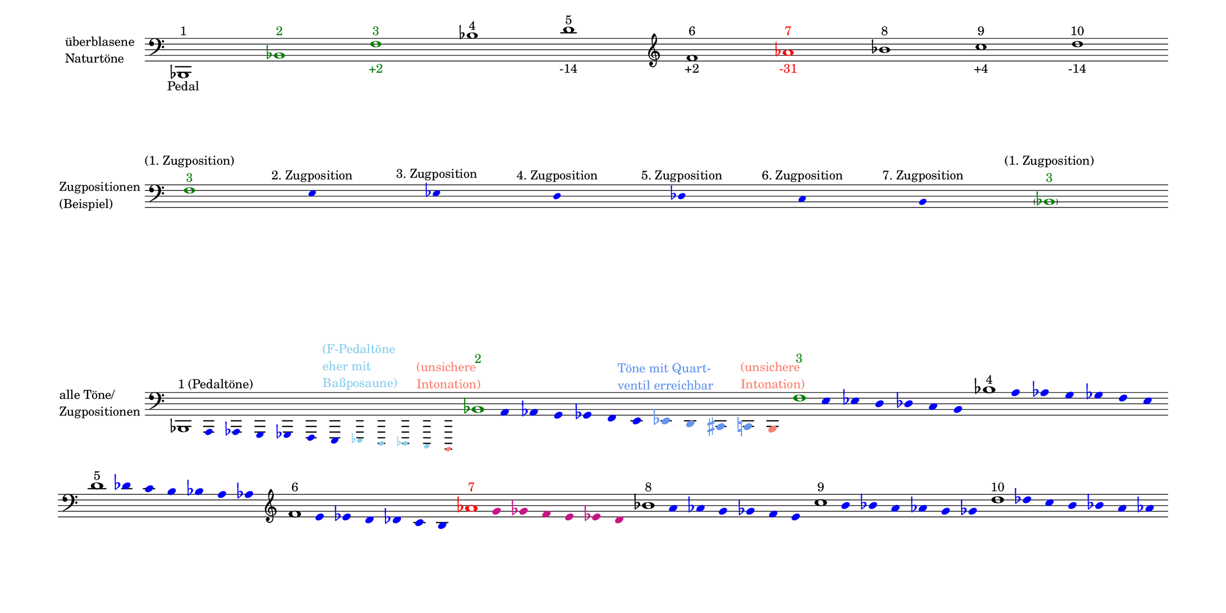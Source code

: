 \language deutsch

#(set! paper-alist (cons '("mein Format" . (cons (* 15 in) (* 7.5 in))) paper-alist))

\paper { tagline = ##f
#(set-paper-size "mein Format")
system-system-spacing.basic-distance = #18
ragged-right = ##f
}

\layout {
  \context {
    \Voice
    \override TextScript.self-alignment-X = #CENTER
    \override TextScript.parent-alignment-X = #CENTER
  }
	\context {
	 \Score
	  \omit BarNumber
	   \omit BarLine
	}
}

\score {
		<< \new Staff \with { instrumentName= \markup {
   							 \column { "überblasene"
      						 \line { "Naturtöne"} 
									}
								}
							 \remove "Time_signature_engraver"
							 }
		   \transpose c b, {
			\relative c, { 
			  \clef "bass"
				 c1^\markup { 1 }_\markup { Pedal }
				 \once \override NoteHead.color = #darkgreen \once \override Accidental.color = #darkgreen c'^\markup { \with-color #darkgreen 2 }
				 \once \override NoteHead.color = #darkgreen \once \override Accidental.color = #darkgreen g'^\markup { \with-color #darkgreen 3 }_\markup { \with-color #darkgreen +2 }
				 c^\markup { 4 }
				 e^\markup { 5 }_\markup { -14 }
				 \clef "treble" g^\markup { 6 }_\markup { +2 }
				 \once \override NoteHead.color = #red \once \override Accidental.color = #red b^\markup { \with-color #red 7 }_\markup { \with-color #red -31 }
				 c^\markup { 8 }
				 d^\markup { 9 }_\markup { +4 } e^\markup { 10 }_\markup { -14 }  }
							}
		 >>
}

\markup \vspace #3.5

\score {
		<< \new Staff \with { instrumentName= \markup {
												        \column { "Zugpositionen" 
												         \line { "(Beispiel)" }
												    }
												}
							  \remove "Time_signature_engraver" 
							    }
			\transpose c b, {
			\relative g {
			\omit Stem
			\clef "bass"
			\override NoteHead.color = #blue
			\override Accidental.color = #blue
			\once \override NoteHead.color = #darkgreen 			g1*1/8^\markup { \center-column {  "(1. Zugposition)" 
									   \line \with-color #darkgreen { "3" }
									  }
							}
 			fis4*1/2^\markup { 2. Zugposition }
			f^\markup { 3. Zugposition }
			e^\markup { 4. Zugposition }
			es^\markup { 5. Zugposition }
			d^\markup { 6. Zugposition }
			cis^\markup { 7. Zugposition } 
			\once \override NoteHead.color = #darkgreen
			\once \override Accidental.color = #darkgreen \parenthesize c1*1/8^\markup { \center-column {  "(1. Zugposition)" 
									   \line \with-color #darkgreen { "3" }
									  }
							} 
			}
	}
		>>
}

\markup \vspace #7.7

\score { 
			
		<< \new Staff \with { instrumentName= \markup { \column { "alle Töne/"
												          \line { "Zugpositionen" }
												        }
												}
												\remove "Time_signature_engraver"
											}
			\transpose c b, {
			\relative c, {
			\time 12/8
			\omit Stem
			\clef "bass"
			\override NoteHead.color = #blue
			\override Accidental.color = #blue
			
			\once \override NoteHead.color = #black
			\once \override Accidental.color = #black 
			\once \override TextScript.self-alignment-X = #LEFT
    		\once \override TextScript.parent-alignment-X = #LEFT			c1*1/8^\markup { 1 (Pedaltöne) }
			h4*1/2 b a as g fis
			\override NoteHead.font-size = #-3
			\override Accidental.font-size = #-3
			\override NoteHead.color = #(x11-color 'SkyBlue)
			\override Accidental.color = #(x11-color 'SkyBlue)			f^\markup { \column \with-color #(x11-color 'SkyBlue) { "(F-Pedaltöne"
												     \line { "eher mit" }
												     \line { "Baßposaune)" }
												     }
					   }
			e es d
			\once \override NoteHead.color = #(x11-color 'salmon) 
			\once \override Accidental.color = #(x11-color 'salmon)
			cis^\markup { \column \with-color #(x11-color 'salmon) { "(unsichere"
												     \line { "Intonation)" }
												     }
						 }
			
			\override NoteHead.color = #blue
			\override Accidental.color = #blue
			\override NoteHead.font-size = #1
			\override Accidental.font-size = #1
			\once \override NoteHead.color = #darkgreen
			\once \override Accidental.color = #darkgreen 			c''1*1/8^\markup { \with-color #darkgreen 2 } 			h4*1/2 b a as g fis 
			\override NoteHead.color = #(x11-color 'CornflowerBlue)
			\override Accidental.color = #(x11-color 'CornflowerBlue)
			f^\markup { \with-color #(x11-color 'CornflowerBlue) \column { "Töne mit Quart-" 
												  \line { "ventil erreichbar" } 
												        }
												  }
			e dis d
			\once \override NoteHead.color = #(x11-color 'salmon) 
			\once \override Accidental.color = #(x11-color 'salmon)
			cis^\markup { \column \with-color #(x11-color 'salmon) { "(unsichere"
												     \line { "Intonation)" }
												     }
						 }
			\time 7/8
			\override NoteHead.color = #blue
			\override Accidental.color = #blue
			\once \override NoteHead.color = #darkgreen
			\once \override Accidental.color = #darkgreen 			g''1*1/8^\markup { \with-color #darkgreen 3 } 			fis4*1/2 f e es d cis 
			\once \override NoteHead.color = #black
			\once \override Accidental.color = #black 			c'1*1/8^\markup { 4 } h4*1/2 b a as g fis \bar ""
			\break
			\once \override NoteHead.color = #black
			e'1*1/8^\markup { 5 } es4*1/2 d cis c h b 
			\clef "treble"
			\once \override NoteHead.color = #black
			\once \override Accidental.color = #black 			g'1*1/8^\markup { 6 } fis4*1/2 f e es d cis 
			\once \override NoteHead.color = #black

			\once \override NoteHead.color = #red 
			\once \override Accidental.color = #red
			b'1*1/8^\markup { \with-color #red 7 } 
			\override NoteHead.color = #(x11-color 'MediumVioletRed)
			\override Accidental.color = #(x11-color 'MediumVioletRed)
			a4*1/2 as g fis f e 

			
			\override NoteHead.color = #blue
			\override Accidental.color = #blue
			\once \override NoteHead.color = #black
			\once \override Accidental.color = #black 			c'1*1/8^\markup { 8 } h4*1/2 b a as g fis 
			\once \override NoteHead.color = #black 			d'1*1/8^\markup { 9 } cis4*1/2 c h b a as 
			\once \override NoteHead.color = #black 			e'1*1/8^\markup { 10 } es4*1/2 d cis c h b 
			}
		}
		>>
}


\version "2.20.0"  % necessary for upgrading to future LilyPond versions
